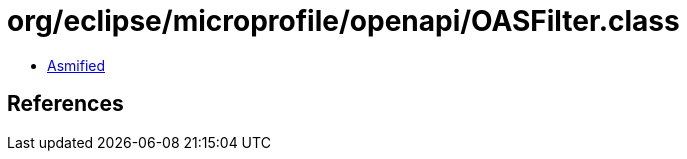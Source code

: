 = org/eclipse/microprofile/openapi/OASFilter.class

 - link:OASFilter-asmified.java[Asmified]

== References

